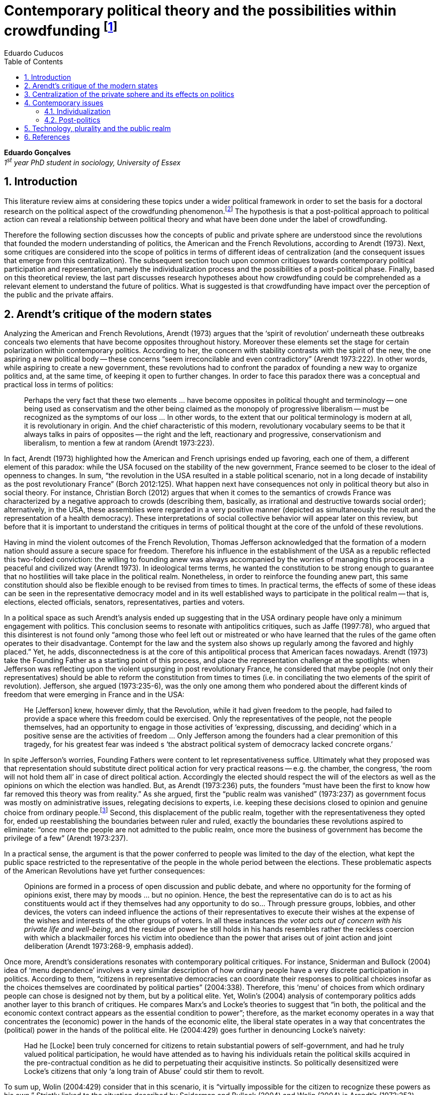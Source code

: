 = Contemporary political theory and the possibilities within crowdfunding footnote:[This text articulates a _late_ literature review suggested during the June 2014 board meeting; in the future this content will be integrated to the _previous_ literature review (the one discussed at that meeting).]
Eduardo Cuducos
:homepage: http://cuducos.me
:numbered:
:toc:
:sectanchors:
:icons: font

*Eduardo Gonçalves* +
_1^st^ year PhD student in sociology, University of Essex_

== Introduction

This literature review aims at considering these topics under a wider political framework in order to set the basis for a doctoral research on the political aspect of the crowdfunding phenomenon.footnote:[Crowdfunding is the name given to a specific mechanism of crowdsourcing through which users can propose projects (setting the financial target in order to execute that project) and other users can back it (by financially contributing to that project). Eventually some projects are founded in this scheme, an alternative which can take place basically according to the action of ordinary people, i.e. without incumbent institutions (e.g. government, corporations) explicitly supporting it.] The hypothesis is that a post-political approach to political action can reveal a relationship between political theory and what have been done under the label of crowdfunding.

Therefore the following section discusses how the concepts of public and private sphere are understood since the revolutions that founded the modern understanding of politics, the American and the French Revolutions, according to Arendt (1973). Next, some critiques are considered into the scope of politics in terms of different ideas of centralization (and the consequent issues that emerge from this centralization). The subsequent section touch upon common critiques towards contemporary political participation and representation, namely the individualization process and the possibilities of a post-political phase. Finally, based on this theoretical review, the last part discusses research hypotheses about how crowdfunding could be comprehended as a relevant element to understand the future of politics. What is suggested is that crowdfunding have impact over the perception of the public and the private affairs.

== Arendt’s critique of the modern states

Analyzing the American and French Revolutions, Arendt (1973) argues that the ‘spirit of revolution’ underneath these outbreaks conceals two elements that have become opposites throughout history. Moreover these elements set the stage for certain polarization within contemporary politics. According to her, the concern with stability contrasts with the spirit of the new, the one aspiring a new political body -- these concerns “seem irreconcilable and even contradictory” (Arendt 1973:222). In other words, while aspiring to create a new government, these revolutions had to confront the paradox of founding a new way to organize politics and, at the same time, of keeping it open to further changes. In order to face this paradox there was a conceptual and practical loss in terms of politics:

[quote]
Perhaps the very fact that these two elements ... have become opposites in political thought and terminology -- one being used as conservatism and the other being claimed as the monopoly of progressive liberalism -- must be recognized as the symptoms of our loss ... In other words, to the extent that our political terminology is modern at all, it is revolutionary in origin. And the chief characteristic of this modern, revolutionary vocabulary seems to be that it always talks in pairs of opposites -- the right and the left, reactionary and progressive, conservationism and liberalism, to mention a few at random (Arendt 1973:223).

In fact, Arendt (1973) highlighted how the American and French uprisings ended up favoring, each one of them, a different element of this paradox: while the USA focused on the stability of the new government, France seemed to be closer to the ideal of openness to changes. In sum, “the revolution in the USA resulted in a stable political scenario, not in a long decade of instability as the post revolutionary France” (Borch 2012:125). What happen next have consequences not only in political theory but also in social theory. For instance, Christian Borch (2012) argues that when it comes to the semantics of crowds France was characterized by a negative approach to crowds (describing them, basically, as irrational and destructive towards social order); alternatively, in the USA, these assemblies were regarded in a very positive manner (depicted as simultaneously the result and the representation of a health democracy). These interpretations of social collective behavior will appear later on this review, but before that it is important to understand the critiques in terms of political thought at the core of the unfold of these revolutions.


Having in mind the violent outcomes of the French Revolution, Thomas Jefferson acknowledged that the formation of a modern nation should assure a secure space for freedom. Therefore his influence in the establishment of the USA as a republic reflected this two-folded conviction: the willing to founding anew was always accompanied by the worries of managing this process in a peaceful and civilized way (Arendt 1973). In ideological terms terms, he wanted the constitution to be strong enough to guarantee that no hostilities will take place in the political realm. Nonetheless, in order to reinforce the founding anew part, this same constitution should also be flexible enough to be revised from times to times. In practical terms, the effects of some of these ideas can be seen in the representative democracy model and in its well established ways to participate in the political realm -- that is, elections, elected officials, senators, representatives, parties and voters.

In a political space as such Arendt’s analysis ended up suggesting that in the USA ordinary people have only a minimum engagement with politics. This conclusion seems to resonate with antipolitics critiques, such as Jaffe (1997:78), who argued that this disinterest is not found only “among those who feel left out or mistreated or who have learned that the rules of the game often operates to their disadvantage. Contempt for the law and the system also shows up regularly among the favored and highly placed.” Yet, he adds, disconnectedness is at the core of this antipolitical process that American faces nowadays. Arendt (1973) take the Founding Father as a starting point of this process, and place the representation challenge at the spotlights: when Jefferson was reflecting upon the violent upsurging in post revolutionary France, he considered that maybe people (not only their representatives) should be able to reform the constitution from times to times (i.e. in conciliating the two elements of the spirit of revolution). Jefferson, she argued (1973:235-6), was the only one among them who pondered about the different kinds of freedom that were emerging in France and in the USA: 

[quote]
He [Jefferson] knew, however dimly, that the Revolution, while it had given freedom to the people, had failed to provide a space where this freedom could be exercised. Only the representatives of the people, not the people themselves, had an opportunity to engage in those activities of ‘expressing, discussing, and deciding’ which in a positive sense are the activities of freedom … Only Jefferson among the founders had a clear premonition of this tragedy, for his greatest fear was indeed s ‘the abstract political system of democracy lacked concrete organs.’

In spite Jefferson’s worries, Founding Fathers were content to let representativeness suffice. Ultimately what they proposed was that representation should substitute direct political action for very practical reasons -- e.g. the chamber, the congress, ‘the room will not hold them all’ in case of direct political action. Accordingly the elected should respect the will of the electors as well as the opinions on which the election was handled. But, as Arendt (1973:236) puts, the founders “must have been the first to know how far removed this theory was from reality.” As she argued, first the “public realm was vanished” (1973:237) as government focus was mostly on administrative issues, relegating decisions to experts, i.e. keeping these decisions closed to opinion and genuine choice from ordinary people.footnote:[It is noteworthy that in terms of political thought Arendt differentiated opinion and interests: “Interest and opinion are entirely different political phenomena. Politically, interests are relevant only as group of interests, and for the purification of such group interests it seems to suffice that they are represented in such a way that their partial character is safeguarded under all conditions, even under the condition that the interest of one group happens to be the interest of the majority. Opinions, on the contrary, never belong to groups but exclusively to individuals … Opinions will rise whenever men communicate freely with one another and have the right to make their views public” (Arendt 1973:227).] Second, this displacement of the public realm, together with the representativeness they opted for, ended up reestablishing the boundaries between ruler and ruled, exactly the boundaries these revolutions aspired to eliminate: “once more the people are not admitted to the public realm, once more the business of government has become the privilege of a few” (Arendt 1973:237).

In a practical sense, the argument is that the power conferred to people was limited to the day of the election, what kept the public space restricted to the representative of the people in the whole period between the elections. These problematic aspects of the American Revolutions have yet further consequences:

[quote]
Opinions are formed in a process of open discussion and public debate, and where no opportunity for the forming of opinions exist, there may by moods ... but no opinion. Hence, the best the representative can do is to act as his constituents would act if they themselves had any opportunity to do so... Through pressure groups, lobbies, and other devices, the voters can indeed influence the actions of their representatives to execute their wishes at the expense of the wishes and interests of the other groups of voters. In all these instances _the voter acts out of concern with his private life and well-being_, and the residue of power he still holds in his hands resembles rather the reckless coercion with which a blackmailer forces his victim into obedience than the power that arises out of joint action and joint deliberation (Arendt 1973:268-9, emphasis added).

Once more, Arendt’s considerations resonates with contemporary political critiques. For instance, Sniderman and Bullock (2004) idea of ‘menu dependence’ involves a very similar description of how ordinary people have a very discrete participation in politics. According to them, “citizens in representative democracies can coordinate their responses to political choices insofar as the choices themselves are coordinated by political parties” (2004:338).
Therefore, this ‘menu’ of choices from which ordinary people can chose is designed not by them, but by a political elite. Yet, Wolin’s (2004) analysis of contemporary politics adds another layer to this branch of critiques. He compares Marx’s and Locke’s theories to suggest that “in both, the political and the economic context contract appears as the essential condition to power”; therefore, as the market economy operates in a way that concentrates the (economic) power in the hands of the economic elite, the liberal state operates in a way that concentrates the (political) power in the hands of the political elite. He (2004:429) goes further in denouncing Locke’s naivety:

[quote] 
Had he [Locke] been truly concerned for citizens to retain substantial powers of self-government, and had he truly valued political participation, he would have attended as to having his individuals retain the political skills acquired in the pre-contractual condition as he did to perpetuating their acquisitive instincts. So politically desensitized were Locke’s citizens that only ‘a long train of Abuse’ could stir them to revolt.

To sum up, Wolin (2004:429) consider that in this scenario, it is “virtually impossible for the citizen to recognize these powers as his own.” Strictly linked to the situation described by Sniderman and Bullock (2004) and Wolin (2004) is Arendt’s (1973:253) analysis of the Founding Fathers, particularly of Jefferson concerns:

[quote]
What he [Jefferson] perceived to be the mortal danger to the republic was that the Constitution had given all power to citizens, without giving them the opportunity of _being_ republicans and of _acting_ as citizens. In other words, the danger that all power was given to the people in their private capacity of being citizens.

An alternative to this choices of representative democracy might have been French councils: both, the councils an and the party system that was linked to the American Constitution, were emerging from the modern outbreaks of these revolutions. However, the stability of the unfolding in the USA contrasted with the chaotic unfolding in France: direct political participation through councils were labeled as a “spectacular failure” (Arendt 1973:247). This failure is discussed by Arendt (1973:263), who argued that in councils “party membership played no role whatsoever” and, consequentially, they were always antagonizing (and antagonized by) other participants whose behavior was closer to party system, i.e. old parliaments and constituent assemblies.

Moreover, for Arendt (1973), councils emerged to fulfill a role that was strictly related to political participation and action; on the contrary, the role of parties has always been representation. The failure of councils, however, is perceived not only on the political realm, but also in their inability to, for example, run the factories. To Arendt, this problem is clarified by the understanding that as institutions designed for political action and participation, councils lacked the managerial and administrative skills for such task. On the other hand, parties had the advantage of handling administrative issues in a more straightforward way, given them the apparent success in the realm of politics, in the realm of a government organized around representativeness where the focus, as aforementioned, lay more on administration than in politics.

[quote]
While it is true that they were incapable of organizing, or rather of rebuilding, the economic system of the country, it is also true that the chief reason for their failure was not any lawlessness of the people, but their political qualities. Whereas, on the other hand, the reason why the party apparatus, despite many shortcomings -- corruption, incompetence and incredible wastefulness -- eventually succeeded where the councils had failed lay precisely in their original oligarchic and even autocratic structure, which made them so utterly unreliable for all political purposes (Arendt 1973: 275).

Arendt’s (1973) conclusion is that while it is understood that through voting people actually participate in the political sphere, the current mechanism of representation makes the parties basically a mean through which the liberal state provides itself with an apparent popular support. Ultimately, parties can recruit ordinary people to this political elite, but the communication between people and representative will still resemble the one between ruler and ruled. It is important to highlight that Arendt does not deny the importance of parties in modern politics: e.g. they opened the political career for people from the lower classes, and this notion of elite through the party replace the old elites based on birth or wealth. However, she emphasized that the party framework is less meaningful in providing a government _by people_ than in recruiting _from people_ an elite to govern them. This movement, despite the advance in terms of democracy, has a devastating side-effect for politics -- namely, in limiting the space for political action (which is restricted to parties), it jeopardies the idea of a public space; deep down, it enclosures a self-degradation cycle: with a poorer public space the elite recruitment by parties have difficult to find aspiration to politics among ordinary people. The challenge, she added, is not to conciliate freedom and equality, but equality with authority. Pondering on an hypothetical scenario in which elites could recruit from a vibrant public sphere, Arendt (1973:278) put:

[quote]
No doubt this form of government, if fully developed, would have assumed again the shape of a pyramid, which, of course, is the shape of an essentially authoritarian government. But while, in all authoritarian government we know of, authority is filtered down from above, in this case authority would have been generated neither at the top nor at the bottom, but on each of the pyramid’s layers; and this obviously could constitute the solution to one of the most serious problems of all modern politics, which is not how to reconcile freedom and equality but how to reconcile equality and authority.

Hence, this panorama of modern politics suggests that when it comes to politics the institutional problem contemporary societies face has to do with the mitigating of the public realm. Another way to see this issue is to put the focus on the weight modern political institutions have put on the private realm: by minimizing the space for ordinary people to be political, it paved a way for them to exercise their private affairs -- and this is the focus of the next section.

== Centralization of the private sphere and its effects on politics

Although Arendt (1973:252) focus on the loss of relevance of the public realm, she mentioned the simultaneous rise of the private realm: “conditions, not of prosperity as such, but of rapid and constant economic growth, that is, of a constantly increasing expansion of the private realm -- and these were of course the conditions of the modern age”. This linkage between the expansion of the private sphere and a certain economic policy is not rare within political thought. For instance, Wolin (2004:587) affirms: “although the state continues to play a for from negligible role in an increasing globalized economy, the power wielded by multinational corporations has made their cooperation and acquiescence indispensable.” By these means, within contemporary governments, the logic of markets is incorporated in the logic of the state. In other words, political decision -- already distant from ordinary people, as described in the previous section -- ended up being taken not by a logic inherited from the public realm, but related to the private one. This movement can described as antipolitical by at least two ways: in the one hand, it contributes to the mitigation of the public sphere, which is suppressed by a self-regulated private one, usually the market (Schedler 1997); on the other hand, what remains from the public sphere starts to operate according to a logic inherent to the private sphere -- what Schedler (1997) calls an inverted Habermasian colonization.

To be sure, Wolin (2004:588) highlights that both -- state and market -- are appropriating the methods of one another: “it is not that the state and the corporations have become partners; in the process, each has began to mimic functions historically identified with the other.” According to him, corporations’ move includes being in charge or funding health care, education and other welfare affairs; in parallel, governments’ move includes applying profits logic, notions of efficiency and management, to buoy its own actions. The consequences of this process of merging is related to the mitigation of the public sphere (in favor of a private one), and is directed related to politics: ultimately money becomes more important than votes, as Wolin put (2004). The public realm and the representative democracy are, once more, targeted as the victims of modern politics and economics -- this time not from a political philosophy standpoint, but from a more pragmatic analysis of power structures underneath contemporary societies.

Wolin’s (2004) analysis adopts a the concept of _Superpower_,footnote:[_Superpower_ is written in capital by Wolin (2004) but kept in small caps henceforth.] i.e. the power constituted by the joint enterprise of government and corporations. The peculiarity of this assemblage is its informality, the lack of formal constitution: the superpower derives its legitimacy from a legal framework that is, in nature, democratic; however it overcome this same framework. The author uses racism as an analogy: in spite of the fact that expressions of racism are an offense according to several legal systems, court decisions and jurisdiction, unfortunately racism is still alive on everyday practices (e.g. employment practices or segregated neighborhoods). Moreover, this informal centralization of power ends up as what Wolin call an _inverted totalitarianism_:

[quote]
The crucial element that sets off inverted totalitarianism from Nazism is that while the latter imposed a regime of mobilization upon its citizenry, inverted totalitarianism works to depoliticize its citizenry, thus paying a left-handed compliment to the prior experience of democratization. While the Nazis strove to give the masses a sense of collective power and confidence … the inverted regime promotes a sense of weakness, collective futility that culminates in the _erosion of the democratic faith, in political apathy and the privatization of the self_. Where the Nazis wanted a continuously mobilized society that would support its masters without complain and enthusiastically vote ‘yes’ at the managed plebiscites, the elite of inverted totalitarianism wants a _politically_ demobilized society that hardly votes at all (Wolin 2004:592, first emphasis added, last one in the original).

Wolin (2004) goes on to reach conclusions that go hand in hand with Arendt’s critique about the contemporary formation of political elites (i.e. political elites that are not defined by a political reasoning, by the successful establishment of a public sphere). The superpower is Wolin’s way to explain how this elitism is embedded within democracy. Again, while Arendt reached similar conclusions recurring to political philosophy, Wolin defends similar conclusions from the analysis of power structures, from the centralization of power (and itss consequent effects on politics). As en example, he (2004:594) mention the media:

[quote]
For more than two centuries it has been a commonplace observation that if democracy is to flourish, its citizens must not only be educated but enjoy access to a variety of sources of knowledge and opinion … The concentration of ownership of newspapers and radio and television stations in relatively few hands had produced a near-homogeneity of culture and opinion that, when it is not trivial, is either bland or stridently conservative. The net effect of the concentration of media ownership is to enclose the civic mind within the equivalent of a hermetically sealed dome.

At this point, it worth it to highlight that the antipolitics critiques that are explicitly put forward by Schedler (199) and Jaffe (1997) are present also underneath Wolin (2004) and Arendt’s (1973) writings. There is a common ground between these approaches, a common ground from which it is possible to trace a liaison between different aspects of political though and practical challenges faced by contemporary political institutions. This issues are the focus of the next section. Before moving on, it is important to clarify that the claim for a common ground does not implies a simply convergence of all critiques fomented by this group of author. For example, while for Arendt the hierarchization within democratic governments is not a problem _per se_,footnote:[See last Arendt’s quote from the previous section.] for Wolin the idea of governing is anti-democratic in nature.footnote:[“Governing means manning and accommodating to bureaucratized institutions that, _ipso facto_, are hierarchical in structure and elitist, permanent rather than fugitive -- in short, anti-democratic” (Wolin 2004:603).]

== Contemporary issues

The issues touched upon in the previous section relates to a series of problems that contemporary political institutions have to face. In sum, what is predicted from this criticism is that ordinary people would not get involved in politics: they have little expectation and opportunities to effectively participate in the process. Antipolitics seems to be the norm:

[quote]
Antipolitics is present when politics itself is regarded with cynicism but also seen as a contaminant of society, indeed the enemy of all other societal activity. When antipolitics flourishes, politics itself becomes the central target of opposition and is perceived in extremis as unnecessary, the potential destroyer of all that is praiseworthy in human affairs. Antipolitics in this sense inverts Hobbes’s analysis: whereas he argue that politics is the precondition for civil and human conduct, the antipolitical actor or theoretician maintains that politics is a threat to morality, enterprise and all authentically human values (Jaffe 1997:62).

This situation can be accounted by the removal of the public sphere from the everyday life of ordinary people (Arendt 1973, Wolin 2004, Schedler 1997). Following this branch of analysis, two specific topics seems to gain relevance in the political theory literature: on the one hand, the individualization process, related to the weight conferred to the private sphere; on the other hand, the post-political argument, related to news ways through which it would be possible to conceive political participation (having in mind individuals deprived from a public sphere and arguably deprived from any interest in the public realm as such). These are the foci of the next sub-sections.

=== Individualization

According to Jaffe (1997) one of the signals of the antipolitics mechanisms regarded above is disconnectedness: since the public realm is fading out, since the private realm (embodied by the corporation market) is expanding significantly within society, the Hobbesian notion politics is fading out, the idea os individuals acting according to a set of agreed-upon rules is called into questioning. Individual judgments, Jaffe argues, is replacing collective structures such as legal jurisdiction, for example. The corrosive potential such individualism combined with a mitigated public realm is a recurrent critique within political theory.

For instance, Tocqueville (1986) argued that in the USA the vibrant dynamic relationship between the public and the private was what could explain the success of American institutions -- as he registered in the first volume of his _De la démocratie en Amérique_, written in the early nineteenth-century. The book offered an account of how democracy in the USA was related to its citizens' ability to easily connect and to associate to one another. This could have nurtured a public realm outside the state, addressing the vivacity of the democracy Tocqueville was analyzing. However he also regarded a paradoxical peculiarity: if citizens were used to grand theories such as political virtues they handled them in a way that inserted this knowledge in the private realm. I other words, in spite of the associations, judgements derived from political ideas ended up as a matter of individual choice, not as something to be discussed publicly.

Bellah _at al_ (2008) follow Tocqueville’s argument, reinforcing that “democracy can be vigorous only if citizens are prepared to go beyond the immediate private context (family and kin) and to articulate their views as individuals in a public sphere, in circle of friends, associations, in political parties etc.” (Joas and Knöbl 2009:491). However, what Bella _et al_ conclude is that contemporary society is experiencing an individualization process -- and their work focus on understanding this individualization. Accordingly, they put forward four different ideal types of individualization: a biblical, a republican, a utilitarian and a expressive. For them, while the first two types are not so common nowadays (or, at least, by mid-1980s, when the book was first published), the last two types are very typical:

[quote]
For contemporary individualism, so Bellah tells us, is either utilitarian, that is, largely concerned with short-term and generally materialistic utility calculations or expressive, in other words, oriented towards satisfaction of emotional needs and the cultivation of oneself (Joas and Knöbl 2009:493).

This framework may be useful for further analysis regarding the crowdfunding communities, but it is possible to sustain some hypothesis regarding possible changes in this scenario. The contempt for politics foreseen by Jaffe and the utilitarian individualism put forward by Bellah _et al_ can be called into question by recent researches. For instance, Bennett _at al_ (2013) claim for a slightly different concept, namely, the _disavowal of politics_. In spite of the predictions that a skeptical behavior towards politics would repel people from political action, they claim for an idea of a _skeptical engagement_ with two different possibilities: “a context of mistrust and cynicism might discourage or pervert political participation, on the one hand, or spur innovation, on the other” (2013:537). Deep down they showed how civic organizations strategically deny the label of ‘politics’ in order to better engage with and to promote change within the local community. Interestingly, this former objective included activities that can be considered very political in nature, such as joining the city council, or lobbying with the local politicians and government. Yet, this phenomenon of denying certain labels, without necessarily changing the nature of the activity, is also found elsewhere in the literature. For instance, in registering the birth of the area of social movements, Borch (2012:259-60) describes that the scholars involved strategically put aside the jargon that would link them to the negative approach to crowds and masses: “to avoid the association with the register of abnormality, irrationality, crowds and masses, scholars now argued for a more rational conception of social movements where these were seen as entities aiming to achieve specific, commonly shared purposes.” 

Three considerations are noteworthy to wrap up the discussion about individualization. First of all, it is noteworthy to clarify that the expressive individualization claimed by Bellah _et al_ (2008) is embraced by the post-politics stream discussed above. Second, as Bellah _at al_ (2008) reinforces, a mere claim of individualization is superficial -- it is necessary to go beyond the term itself and to comprehend the social dimensions of the focus on the individual. Third, a explicitly denial of certain labels can be scrutinized; in other words, if antipolitics argues that people are not interested in political, if they argue that there is no more space for the public realm in everyday life, it is possible to raise the question about what is understood as politics and publics nowadays. Even if abnegating a negative semantics of crowds, social movements has something to do with a longstanding sociologically tradition which links crowds to politics (Borch 2012). Even if disavowing politics, people still acting politically (Bennett _et al_ 2013). In sum, rather than departing from common place critiques inherited from political theory, it seems more fruitful to grasp how the crowdfunding community conceives the public realm in contemporary societies. The hypothesis is that new forms of public realm, new forms of acting according to agreed-upon rules and values might be at stage. If this hypothesis is correct -- and the unfold of this research will tell -- these novelties may reinforce or deny the process of individualization, of mitigating of the public realm as well as it smight consist of a call for a reconstruction of these traditional concepts from political theory.

=== Post-politics

Some authors have been suggesting that the filed of politics have been changing considerably in the last decades. Arguably the idea of a citizen centered in a rational, consensual and deliberative public sphere is not conceivable anymore. According to Mouffe (2005), more traditional approaches on politics are either aggregative (exchanging arguments) or deliberative (instrumental pursuing of interests). Both these streams are called into question by the post-political conditions. As Borch (2012:270, emphasis in original) argues, “the masses of today have entered a _post-political_ era, i.e. a situation which traditional understandings of politics are annulled, suspended or transcended.” Yet Borch’s and Mouffe’s standpoint reinforces Wolin’s (2004:584) argument:

[quote]
The idea of a stable, rule-oriented, centered self is rejected in favor of the freedom to invent and reinvent the self. Loyalties are merely contingent ‘solidarities,’ while alliances are things of the moment, dispensable when no longer pleasing. While this conception might seem eminently democratic, it might also reflect a changed understanding of democracy, one less centered on political citizenship and more concerned with cultural expressiveness.

In that sense, firstly, it is possible to justify why the expressiveness claimed by Bellah _et al_ is left to this sub-section: it is the basis of this post-political stream. Secondly, as Wolin (2004:590) defends, “traditional categories of citizen, democracy, state and power desperately need reformulation.” This enterprise of understanding how people gather together and act politically is similar to Tilly’s (1978) attempt to revitalize theories of politics and crowds in the 1970s. The topic of his book _From Mobilization to Revolution_ has to do, in his words, with “people acting together in pursuit of common interests”, suggesting that “collective action results from changing combinations of interests, organization, mobilization, and opportunity” (Tilly 1978:7).

His oeuvre succeeded in terms of setting the tone of the scholarship of social movements, however in a broader spectrum his theoretical framework still limited by boundaries of more traditional political theory. For instance, Borch (2012:259-60) considers that Tilly pivoted a downturn in the history of crowd semantics by the aforementioned disavowal of certain academic traditions: “to avoid the association with the register of abnormality, irrationality, crowds and masses, scholars now argued for a more rational conception of social movements where these were seen as entities aiming to achieve specific, commonly shared purposes.” Moreover – and more relevant for the political scope – despite Tilly’s efforts the mechanism of (organized) social movements does not promoted the reformulation of political concepts. According to him (1978:227): 

[quote]
Mob, disorder, and mass movement are top-down words. They are words of authorities and elites for action of other people -- and, often, for actions which threaten their own interests. The bottom-up approach we have taken identifies the connection between the collective actions of ordinary people and the ways they organize around their workaday interests.

This attempt to reconnect ordinary people within the political institution might be valid however it might end up as mechanism that still dependent of the traditional government and democratic representation. According to Wolin (2004:586) there are two opposing tendencies in politics nowadays, a centrifugal and a centripetal one: “the first fears democracy because it homogenizes suppressing significant differences in favor of a monolithic ideal of ‘the people’. The second is contemptuous of democracy for its weakness yet envious of its appeal.” The major representatives of this centripetalism, according to Wolin, are e large business corporations. But the crucial point here is what he says about the centrifugalism: “whatever remains of democratic possibilities lies with the centrifugal forces” (Wolin 2004:586). The description offered of this tendency seems to have a fit with social movement, but Wolin (2004:587) highlights that this kind of political approach is problematic: “for despite their critical attitudes towards the state -- perhaps all -- of the major centrifugal groups look to government for assistance and protection and to its courts for relief.”

[quote]
It assumed that democracy was a form of government in which the people governed. That assumption was mistaken: in part because it presented the ‘people’ as a pre-existent, continuous entity … and in part because it assumed that the authority and power to govern was what people would aspire to (Wolin 2004:602).

In sum, the point is that ordinary people, even organized around common interests in a rational way (supposedly proper to deal with democratic institutions), would still depend on a political elite created within the representative democracy -- embracing all the problematic affairs of representations, elite recruitment, and the impoverishment of the public realm. Hence, a post-political approach have to avoid mechanism such as social movements because despite its focus on a bottom-up approach, it requires a top-down state to justify its means. The persistent problem is, then, how would be possible to act politically, according to a post-political standpoint. The political theory literature offer some insights on that, but apparently there is little empirical data (at least in a systematic way) regarding these insights.For clarification, this is not the case of the hypothesis of individualization, on which some empirical studies have been confronting the theory as mentioned. Therefore this research can take these post-political insights as starting point to approach the fieldwork and, through the analysis of this empirical case, develop and refine this theoretical constructions.

Finally, these post-political insights usually departs from the aforementioned expressiveness (Bellah _et al_ 2008), from more individual and subjective instances -- such as emotions and identification (Mouffe 2005) -- what antagonizes more traditional approaches to citizenship. Also, from the antipolitics literature (Schedler 1997, Jaffe 1997), these insights have to take into account one of the requirements of politics: plurality. To sum up, the challenge is to understand if crowdfunding communities conciliates plurality and individuality in terms of politics (i.e. in terms of equality and authority)s and in terms of the public realm (Arendt 1973). Moreover, the underlying task is to understand how this endeavor relates to traditional political institutions, such as the representative democratic government.

== Technology, plurality and the public realm

Plurality is not a new element in political or social theory. In the nineteenth-century Tarde (2006) argued that the existence of several publics (instead of single crowd acting in unison) was important for a stable and democratic society. As Borch (2012) describes, the existence of plurality was relevant within the advocates of democracy in the mid-twentieth-century, offering as example scholars such as Park and Kornhouser. More recently, authors aligned with postmodern approaches have reinforced the inescapability of a theoretical consideration of plurality (Bauman 1993, Maffesoli 1996). However, even without step into the postmodern critique, it is possible to discuss the limits, the challenges and the consequences of embracing plurality. Instead of the postmodern epistemological approach to pluralism, the idea is to opt for a framework where the subjectivities claimed by post-political advocates are in fact part of politics. In other words, this proposal assumes that the post-political claim calls for a notion of post-representativeness, a new way of participating in politics.

This reconceptualization of politics has its origins in the disavowal not only of political elites, but of groups organized around it:

[quote]
Representative government, according to its advocates, favors the proliferation of interests precisely because it increases the difficulties of forming a majority, thus, in effect, fragmenting the ‘sovereign people.’ At the same time, by attenuating the connections between government and an unorganized citizenry, the processes of legislation and policy-making become vulnerable to organized interests. These, by definition, are accountable not to citizens but to their employers. Paradoxically, the more open to the pressures of organized interests, the more opaque, even mysterious, politics becomes as responsibility becomes virtually untraceable. The political problem arises when that form of corruption is normalized (Wolin 2004:600).

This reconceptualization also has its origins in the disavowal of the individualization taken from a the perspective of selfishness -- the one called into question in the individualization sub-section above. Recapitulating Bellah’s work, it is important to value how, in spite of the power of individualization, people also felt unsatisfied with this phenomena:

[quote]
According to Bellah, the remarkable thing about these undoubtedly radical individualism is that, for the most part, people acting in this individualistic way simply lack the capacity to grasp how it might be possible to link their interest with those of others. They frequently _suffer form a lack of social ties and relationship_. Furthermore, they are unable even to define what they understand a ‘good life’ to be. The interviewees articulated (consciously or unconsciously) a sense of _unease about their own unconnected lives_” (Joas and Knöbl 2009:493, emphasis added).

This scenario links this specific type of individualization with, on the one hand, the possibility of a plurality of opinions and, on the other hand, the possibility of a public sphere. The linking bridge is, for the scope of this research, the advances in terms of technology. Individuals, in Bellah’s account, seem completely lost: they are moved by self-expressiveness, but they are uncomfortable with the fact that they have been unable to establish social ties. Technology offered them an alternative to both issues: a way for this individuals to express themselves and, from this expression, the opportunity for making human connections, for gathering around the common interests expressed through online platforms. However, instead of a gathering in the traditional political term (like parties or social movements), this gatherings are much more guided by the disruptions technology have been imposing upon the market, the economy. This is the specificity of the hypothesis that takes crowdfunding in order to grasp what a post-representativeness could be, what a pragmatic approach to post-political could look like.

This argument does not imply that the internet, “with an infrastructure that promises unlimited and unregulated discourse that operate beyond boundaries,” automatically makes room for a “reincarnation of the public sphere” (Papacharissi 2009:231). However, this argument poses the question about what kind of space is enabled from the openness aspect of the internet. In that sense, comprehending the specificities of that space is a requirement to argue about the possibility of a reinvigorated public realm. The expressiveness related to the individualization claimed by Bellah – which is similar to the concept narcissism employed by Papacharissi (2009)– is what characterizes blogs and similar personal self-expressions over the internet. And the Papacharissi (2009) reinforces how the incumbent media is appropriating this extremely personal sources as a valuable voice within the public space, e.g. when a national wide TV news mention _the blogs_ as an opinion or even a source, or when these companies adopt blogging themselves. Interestingly, “narcissistic behavior are structured around the self, but not motivated by selfish desire. Ironically, narcissistic behavior is motivated by the desire to connect the self to society” (Papacharissi 2009:238).

By these means, it is possible to conciliate two apparent paradox of this review: the individualization based on expressiveness is intimately linked to the social (and is not antagonizing it); moreover, this individualization based on expressiveness can be understood not as antipolitical, but as political, not as inherent to a private sphere, but also related to public sphere. Arguably, this individualization based on expressiveness can, therefore, have a democratizing effect (Papacharissi 2009). The revision of traditional political concepts, therefore, reches yet another level: “priorities here lie in broadening and overlapping private and public agendas; not retrieving the public sphere” (Papacharissi 2009:239).

It worth it no reinforce that technology is not a new player in the challenge of political and social theory. In the nineteenth-century, in Tarde’s oeuvre (2006), the invention of the newspaper were crucial to theorize on masses and crowds: according to him the press extended the potential of imitation and suggestion beyond physical proximity between individuals. In the twentieth-century, technology was again on the spotlights of social and political theory:

[quote]
The entire media landscape looked radically different when the Frankfurt scholars conducted their investigations than it did when the classical crowd theories of, say, Le Bon and Tarde appeared. While Tarde acknowledged the importance of newspapers, it was still possible at Tarde’s time, i.e. at the end of the nineteenth century, to maintain a separation between physically co-present individuals and crowds, on the one hand, and the mass-mediated public, on the other. This became increasingly difficult due to a series of developments that vastly enhanced the societal significance of the mass media in the first half of the twentieth century … but while the mass media were already playing a decisive role at that time, it was barely comparable to the magnitude it would assume in the years to come. To give but a few indications of the changing situation, daily newspaper circulation almost doubled in the USA in the time-span from 1910 to 1930. In the same period, film assumed a most prominent function as a mass entertainment medium. Radio broadcasting experienced a veritable breakthrough especially in the 1930s and 1940s, and while advertising was already firmly established as a mass medium at this point, the radio gradually came to play a key role in advertising from the late 1920s. Not to forget television. which boomed in the 1950s and 1960s (Borch 2012:222).

And surely nowadays technology still relevant for theory. For instance, Wolin ( 2004:588) argues that “the new economies created by technologically advanced societies provide equivalents for democracy’s values of participation (mass consumption), inclusion (work force), and mass empowerment (‘consumer sovereignty’, ‘shareholder democracy’).” To mention others examples, Ritzer and Jurgenson’s (2010) argue that the technology disrupted the classical Marxist approach of society, based on producers and consumers, enabling capitalism to reinvent itself; and, in the political realm, Margetts _et al_ (2013) describes how the idea and resources of leadership is completely different from the traditional political assumptions when it comes to online activism. Moreover considering that the usage of this technology is based on an expressive individualism, Wolin (2004:584) adds that “loyalties are merely contingent ‘solidarities,’ while alliances are things of the moment, dispensable when no longer pleasing.” This is the scenario where crowdfunding takes place: it creates space for participation, generating inclusion and empowerment for those who get involved (as Wolin suggested); all happen in public and relying on the reach of social media to be successful -- involving new means of production, consumption and leadership that happens, necessarily in public (or in somewhere between the private and the public sphere). Finally, the contingency of opinions, ideas, of the solidarities put by Wolin, of leadership, consumption and production seems to be a mix that could end up empowering plurality -- instead of gathering all efforts and resources for one big cause, what is happens is a plurality of small actions.

This might figure as a very contingency space for action, but this plurality and this contingency might be the core to reconcile the opposing tendencies of spirit of revolution: stability and re-creation -- and if that hypothesis is plausible, democratic governments and liberal markets might be revisited:

[quote]
Perhaps, them, democracy should be about forms rather than _a_ form or constitution; and, instead of an institutionalized process, it should be about conceived as a moment of experience, a crystalized response to deeply felt grievances or needs on the part of those whose main preoccupation – demanding of time and energy – is to scratch out a decent existence. Its moment is not just a measure of fleeting time but an action that protests actualities and reveals possibilities.

[quote]
Accordingly, small scale is the only scale commensurate with the kind and amount of power that democracy is capable of mobilizing, given the political limitations imposed by prevailing modes of economic organization. The power of a democratic politics lies in the multiplicity of modest sites dispersed among local governments and institutions under local control (schools, community health services, police and fire protection, recreation, cultural institutions, property taxes) and in the ingenuity of ordinary people in inventing temporary forms to meet their needs. Multiplicity is anti-totality politics: small politics, small projects, small business, much improvisation, and hence anathema to centralization, whether the centralized state or the huge corporation (Wolin 2004:603).

This new scenario is what offer basis to the sociological consideration of the micro sphere of crowdfunding, as well as to the subsequent hypothesis of its macro economic and political effects:

[quote]
What the economic polity renders scarce for its citizens is the direct experience of politics itself and the responsibilities of power. And that is the ‘renewable resource’ unique to the political ecology of localism: unlike the corporation and its accomplice … localism can generate and continuously renew direct political experience (Wolin 2004:604).

If the informal liaison between corporations and government seized the public sphere from ordinary people through an expansion of the private sphere what is happening next is ironic: citizens might be fighting back recreating the public sphere within this purportedly private sphere, i.e. taking the liberalism present in the market to engage in an environment that resemble a classic public sphere. And this is, in fact, noticed in other political analysis of digital cultures. For instance, Coleman’s (2013) ethnography on the ethics of free and open-source software groups consider how the hacker culture represent a liberal critique within liberalism itself. Moreover, this technologically empowered space -- even if not reestablishing a public sphere in the classical sense -- does not dismiss the possibility of a democratizing effect: “this lack of coordination or concentrated civic objective limits the contribution to the public sphere, and exemplifies how online technologies enhance democracy in ways tangential to, but not directly connected with, the public sphere” (Papacharissi 2009:238-9).

Finally, it is important to understand that this new environment has its own logics. It is naïve to suppose that openness would automatically result in equality and lack of authority. In Arendt’s (1973:279-80) words, the focus is to understand how in-between equality and authority exclusion operates:

[quote]
“To be sure, such an ‘aristocratic‘ form of government would spell the end of general suffrage as we understand it today; for only those who as voluntary members of an ‘elementary republic’ have demonstrated that they care for more than their private happiness and are concerned about the state of the world would have the right to be heard in the conduct of the business of the republic. However, this exclusion from politics should not be derogatory, since a political élite is // by no means identical with a social or cultural or professional élite. The exclusion, moreover, would not depend upon an outside body; if those who belong are self-chosen, those who do not belong are self-excluded. And such self-exclusion, far from being arbitrary discrimination, would in fact give substance and reality to one of the most important negative liberties we have enjoyed since the end of the ancient world, namely, freedom from politics (Arendt 1973:279-80).

== References

Arendt, H. (1973). _On Revolution_. Bungay: Penguin. 

Bellah, R., Madsen, R., Sulliva, W., Swidler, A. and Tipton, S. (2008). _Habits of the heart_. Berkeley: University of California Press.

Bauman, Z. (1993). _Postmodern Ethics_. Oxford: Blackwell.

Bennett, E. A., Cordner, A., Klein, P. T. and Baiocchi, G. (2013). Disavowing Politics: Civic Engagement in an Era of Political Skepticism. _American Journal of Sociology_, 119(2). Pp. 518-548.

Borch, C. (2012). _The Politics of Crowds: An Alternative History of Sociology_. Cambridge: Cambridge University Press.

Coleman, E. (2013). _Coding freedom_. Princeton: Princeton University Press.

Jaffe, E. (1997). Our Own Invisible Hand: Antipolitics as an American Given. In Schedler, A. (ed.) _The end of Politics? Explorations into modern antipolitics_. New York: Macmillan. Pp. 57-90.

Joas, H. and Knöbl W. (2009). _Social Theory: Twenty Introductory Lectures_. Cambridge: Cambridge University Press.

Maffesoli, M. (1996). _The Time of the Tribes: The Decline of Individualism in Mass Society_. London: Sage.

Margetts, H., John, P., Hale, S. and Reissfelder, S. (2013). Leadership without Leaders? Starters and Followers in Online Collective Action. _Political Studies_.

Mouffe, C. (2005). On the Political. London: Routledge,

Papacharissi, Z. (2009). The Virtual Sphere 2.0: The internet, the public sphere, and beyond. In A. Chadwick & P. N. Howard (eds.). _Routledge Handbook of Internet Politics_. London and New York: Routledge. Pp. 230-245.

Ritzer, G. and Jurgenson, N. (2010). Production, Consumption, Prosumption: The nature of capitalism in the age of the digital ‘prosumer’. _Journal of consumer culture_, 10(1). Pp.13-36.

Schedler, A. (1997). Introduction: Antipolitics -- Closing and colonizing the public sphere. In Schedler, A. (ed.) _The end of Politics? Explorations into modern antipolitics_. New York: Macmillan. Pp. 1-20.

Sniderman, P. M. and Bullock, J. (2004). A Consistency Theory of Public Opinion and Political Choice: The hypothesis of men dependence. In Saris, W. E. and Sniderman, P. M. (eds.). _Studies in Public Opinion: Attitudes, nonattitudes, measurement error, and change_. Princeton and Oxford: Princeton University Press. Pp. 337-357.

Tarde, G. (2006). _L’opinion et la foule_. Paris: Sandre.

Tilly, C. (1978). _From Mobilization to Revolution_. Reading: Addison-Wesley.

Tocqueville, A. (1986). _De la démocratie en Amérique, I_. Paris: Gallimard.

Wolin, S. (2004). _Politics and Vision: Continuity and Innovation in Western Political Thought_. Princeton and Oxford: Princeton University Press.
